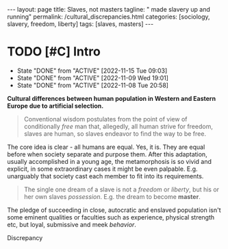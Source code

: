 #+BEGIN_EXPORT html
---
layout: page
title: Slaves, not masters
tagline: " made slavery up and running"
permalink: /cultural_discrepancies.html
categories: [sociology, slavery, freedom, liberty]
tags: [slaves, masters]
---
#+END_EXPORT

#+STARTUP: showall indent
#+OPTIONS: tags:nil num:nil \n:nil @:t ::t |:t ^:{} _:{} *:t
#+TOC: headlines 2
#+PROPERTY:header-args :results output :exports both :eval no-export
#+CATEGORY: Writing
#+TODO: RAW INIT | MAYBE
#+TODO: TODO ACTIVE | DONE

* TODO [#C] Intro
SCHEDULED: <2023-06-30 Fri .+2d/3d>
:PROPERTIES:
:LAST_REPEAT: [2022-11-15 Tue 09:03]
:END:
- State "DONE"       from "ACTIVE"     [2022-11-15 Tue 09:03]
- State "DONE"       from "ACTIVE"     [2022-11-09 Wed 19:01]
- State "DONE"       from "ACTIVE"     [2022-11-08 Tue 20:58]
:LOGBOOK:
CLOCK: [2022-11-15 Tue 08:33]--[2022-11-15 Tue 09:03] =>  0:30
CLOCK: [2022-11-09 Wed 18:30]--[2022-11-09 Wed 18:45] =>  0:15
CLOCK: [2022-11-08 Tue 16:32]--[2022-11-08 Tue 16:40] =>  0:08
:END:

*Cultural differences between human population in Western and Eastern
Europe due to artificial selection.*

#+begin_quote
Conventional wisdom postulates from the point of view of conditionally
/free/ man that, allegedly, all human strive for freedom, slaves are
human, so slaves endeavor to find the way to be free.
#+end_quote

The core idea is clear - all humans are equal. Yes, it is. They are
equal before when society separate and purpose them. After this
adaptation, usually accomplished in a young age, the metamorphosis is
so vivid and explicit, in some extraordinary cases it might be even
palpable. E.g. unarguably that society cast each member to fit into
its requirements.

#+begin_quote
The single one dream of a slave is not a /freedom/ or /liberty/, but his
or her own slaves /possession/. E.g. the dream to become *master*.
#+end_quote




The pledge of succeeding in close, autocratic and enslaved population
isn't some eminent qualities or faculties such as experience, physical
strength etc, but loyal, submissive and meek /behavior/. 

Discrepancy


